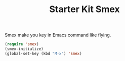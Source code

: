 #+TITLE: Starter Kit Smex
#+OPTIONS: toc:nil num:nil ^:nil

Smex make you key in Emacs command like flying.

#+BEGIN_SRC emacs-lisp
(require 'smex)
(smex-initialize)
(global-set-key (kbd "M-x") 'smex)
#+END_SRC
